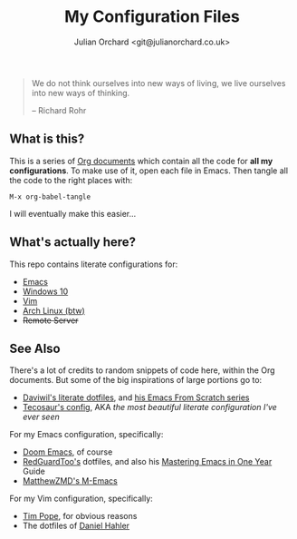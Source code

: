 #+EXPORT_FILE_NAME: index.html
#+OPTIONS: broken-links:mark
#+options: toc:nil
#+HTML_HEAD_EXTRA: <title>Config Index | Julian Orchard</title>
#+author: Julian Orchard <git@julianorchard.co.uk>
#+title: My Configuration Files
#+description: I manage all my configuration files literately through Emacs Org Mode. This is the index page for all my different configs for Emacs, Vim, Windows 10, and Arch Linux (btw).

#+begin_quote

We do not think ourselves into new ways of living, we live ourselves into new ways of thinking.

-- Richard Rohr

#+end_quote

** Content :toc_3:quote:noexport:
#+BEGIN_QUOTE
  - [[#what-is-this][What is this?]]
  - [[#whats-actually-here][What's actually here?]]
  - [[#see-also][See Also]]
#+END_QUOTE

** What is this? 

This is a series of [[https://orgmode.org/][Org documents]] which contain all the code for *all my configurations*. To make use of it, open each file in Emacs. Then tangle all the code to the right places with:

#+begin_src elisp
M-x org-babel-tangle
#+end_src

I will eventually make this easier...

** What's actually here?

This repo contains literate configurations for: 

- [[file:emacs.org][Emacs]]
- [[file:windows.org][Windows 10]]
- [[file:vim.org][Vim]]
- [[file:arch.org][Arch Linux (btw)]]
- +Remote Server+

** See Also

There's a lot of credits to random snippets of code here, within the Org documents. But some of the big inspirations of large portions go to:

- [[https://github.com/daviwil/dotfiles][Daviwil's literate dotfiles]], and [[https://github.com/daviwil/emacs-from-scratch][his Emacs From Scratch series]] 
- [[https://tecosaur.github.io/emacs-config/config.html][Tecosaur's config]], AKA /the most beautiful literate configuration I've ever seen/

For my Emacs configuration, specifically: 

- [[https://github.com/doomemacs/doomemacs][Doom Emacs]], of course
- [[https://github.com/redguardtoo/emacs.d][RedGuardToo's]] dotfiles, and also his [[https://github.com/redguardtoo/mastering-emacs-in-one-year-guide][Mastering Emacs in One Year]] Guide 
- [[https://github.com/MatthewZMD/.emacs.d][MatthewZMD's M-Emacs]]

For my Vim configuration, specifically:

- [[https://github.com/tpope][Tim Pope]], for obvious reasons
- The dotfiles of [[https://github.com/blueyed][Daniel Hahler]]
